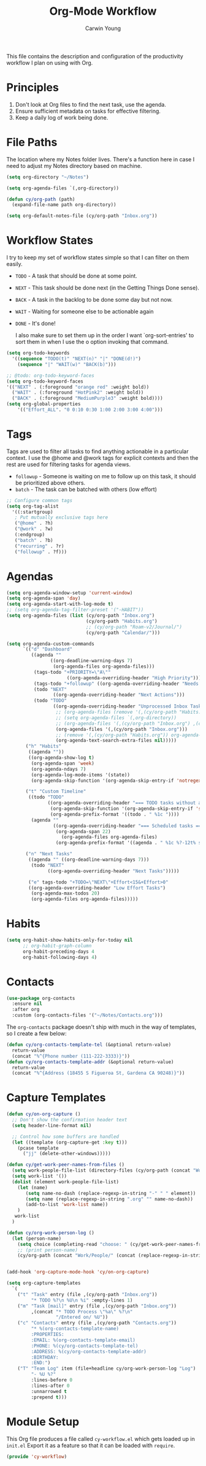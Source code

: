 #+title: Org-Mode Workflow
#+author: Carwin Young
#+property: header-args:emacs-lisp :tangle (concat user-emacs-directory "cy-workflow.el") :mkdirp yes

This file contains the description and configuration of the
productivity workflow I plan on using with Org.

* Principles

1. Don't look at Org files to find the next task, use the agenda.
2. Ensure sufficient metadata on tasks for effective filtering.
3. Keep a daily log of work being done.

* File Paths

The location where my Notes folder lives. There's a function here in case I need to adjust my Notes directory based on machine.

#+begin_src emacs-lisp
(setq org-directory "~/Notes")

(setq org-agenda-files `(,org-directory))

(defun cy/org-path (path)
  (expand-file-name path org-directory))

(setq org-default-notes-file (cy/org-path "Inbox.org"))
#+end_src

* Workflow States

I try to keep my set of workflow states simple so that I can filter on them easily.

- =TODO= - A task that should be done at some point.
- =NEXT= - This task should be done next (in the Getting Things Done sense).
- =BACK= - A task in the backlog to be done some day but not now.
- =WAIT= - Waiting for someone else to be actionable again
- =DONE= - It's done!

  I also make sure to set them up in the order I want `org-sort-entries' to sort them in when I use the o option invoking that command.

#+begin_src emacs-lisp
(setq org-todo-keywords
  '((sequence "TODO(t)" "NEXT(n)" "|" "DONE(d!)")
    (sequence "|" "WAIT(w)" "BACK(b)")))

;; @todo: org-todo-keyword-faces
(setq org-todo-keyword-faces
'(("NEXT" . (:foreground "orange red" :weight bold))
  ("WAIT" . (:foreground "HotPink2" :weight bold))
  ("BACK" . (:foreground "MediumPurple3" :weight bold))))
(setq org-global-properties
    '(("Effort_ALL". "0 0:10 0:30 1:00 2:00 3:00 4:00")))
#+end_src

* Tags

Tags are used to filter all tasks to find anything actionable in a particular context. I use the @home and @work tags for explicit contexts and then the rest are used for filtering tasks for agenda views.

- =followup= - Someone is waiting on me to follow up on this task, it should be prioritized above others.
- =batch= - The task can be batched with others (low effort)

#+begin_src emacs-lisp
;; Configure common tags
(setq org-tag-alist
  '((:startgroup)
   ; Put mutually exclusive tags here
   ("@home" . ?h)
   ("@work" . ?w)
   (:endgroup)
   ("batch" . ?b)
   ("recurring" . ?r)
   ("followup" . ?f)))
#+end_src

* Agendas

#+begin_src emacs-lisp
(setq org-agenda-window-setup 'current-window)
(setq org-agenda-span 'day)
(setq org-agenda-start-with-log-mode t)
;; (setq org-agenda-tag-filter-preset '("-HABIT"))
(setq org-agenda-files (list (cy/org-path "Inbox.org")
                             (cy/org-path "Habits.org")
                             ;; (cy/org-path "Roam-v2/Journal/")
                             (cy/org-path "Calendar/")))

(setq org-agenda-custom-commands
      `(("d" "Dashboard"
         ((agenda ""
                ((org-deadline-warning-days 7)
                 (org-agenda-files org-agenda-files)))
          (tags-todo "+PRIORITY=\"A\""
                      ((org-agenda-overriding-header "High Priority")))
          (tags-todo "+followup" ((org-agenda-overriding-header "Needs Follow Up")))
          (todo "NEXT"
                 ((org-agenda-overriding-header "Next Actions")))
          (todo "TODO"
                 ((org-agenda-overriding-header "Unprocessed Inbox Tasks")
                  ;; (org-agenda-files (remove '(,(cy/org-path "Habits.org")) org-agenda-files))
                  ;; (setq org-agenda-files `(,org-directory))
                  ;; (org-agenda-files '(,(cy/org-path "Inbox.org") ,(cy/org-path "Roam-v2/Journal/")))
                  (org-agenda-files '(,(cy/org-path "Inbox.org")))
                  ;; (remove '(,(cy/org-path "Habits.org")) org-agenda-files)
                  (org-agenda-text-search-extra-files nil)))))
       ("h" "Habits"
        ((agenda ""))
        ((org-agenda-show-log t)
         (org-agenda-span 'week)
         (org-agenda-ndays 7)
         (org-agenda-log-mode-items '(state))
         (org-agenda-skip-function '(org-agenda-skip-entry-if 'notregexp ":HABIT:"))))

       ("t" "Custom Timeline"
        ((todo "TODO"
               ((org-agenda-overriding-header "=== TODO tasks without a scheduled date=== ")
                (org-agenda-skip-function '(org-agenda-skip-entry-if 'scheduled))
                (org-agenda-prefix-format '((todo . " %1c "))))
         (agenda ""
                 ((org-agenda-overriding-header "=== Scheduled tasks ===")
                  (org-agenda-span 22)
                    (org-agenda-files org-agenda-files)
                  (org-agenda-prefix-format '((agenda . " %1c %?-12t% s"))))))))

       ("n" "Next Tasks"
        ((agenda "" ((org-deadline-warning-days 7)))
         (todo "NEXT"
               ((org-agenda-overriding-header "Next Tasks")))))

        ("e" tags-todo "+TODO=\"NEXT\"+Effort<15&+Effort>0"
        ((org-agenda-overriding-header "Low Effort Tasks")
         (org-agenda-max-todos 20)
         (org-agenda-files org-agenda-files)))))
#+end_src

* Habits

#+begin_src emacs-lisp
(setq org-habit-show-habits-only-for-today nil
      ;; org-habit-graph-column
      org-habit-preceding-days 4
      org-habit-following-days 4)
#+end_src

* Contacts

#+begin_src emacs-lisp
(use-package org-contacts
  :ensure nil
  :after org
  :custom (org-contacts-files '("~/Notes/Contacts.org")))
#+end_src

The =org-contacts= package doesn't ship with much in the way of templates, so I create a few below:

#+begin_src emacs-lisp
(defun cy/org-contacts-template-tel (&optional return-value)
  return-value
  (concat "%^{Phone number (111-222-3333)}"))
(defun cy/org-contacts-template-addr (&optional return-value)
  return-value
  (concat "%^{Address (18455 S Figueroa St, Gardena CA 90248)}"))
#+end_src

* Capture Templates

#+begin_src emacs-lisp
(defun cy/on-org-capture ()
  ;; Don't show the confirmation header text
  (setq header-line-format nil)

  ;; Control how some buffers are handled
  (let ((template (org-capture-get :key t)))
    (pcase template
      ("jj" (delete-other-windows)))))

(defun cy/get-work-peer-names-from-files ()
  (setq work-people-file-list (directory-files (cy/org-path (concat "Work/People/")) nil directory-files-no-dot-files-regexp))
  (setq work-list '())
  (dolist (element work-people-file-list)
    (let (name)
       (setq name-no-dash (replace-regexp-in-string "-" " " element))
       (setq name (replace-regexp-in-string ".org" "" name-no-dash))
       (add-to-list 'work-list name))
    )
   work-list
  )

(defun cy/org-work-person-log ()
  (let (person-name)
    (setq choice (completing-read "choose: " (cy/get-work-peer-names-from-files) nil nil nil))
    ;; (print person-name)
    (cy/org-path (concat "Work/People/" (concat (replace-regexp-in-string " " "-" (capitalize choice)) ".org")))))


(add-hook 'org-capture-mode-hook 'cy/on-org-capture)

(setq org-capture-templates
  `(
    ("t" "Task" entry (file ,(cy/org-path "Inbox.org"))
         "* TODO %?\n %U\n %i" :empty-lines 1)
    ("m" "Task [mail]" entry (file ,(cy/org-path "Inbox.org"))
         ,(concat "* TODO Process \"%a\" %?\n"
                  "/Entered on/ %U"))
    ("c" "Contacts" entry (file ,(cy/org-path "Contacts.org"))
         "* %(org-contacts-template-name)
         :PROPERTIES:
         :EMAIL: %(org-contacts-template-email)
         :PHONE: %(cy/org-contacts-template-tel)
         :ADDRESS: %(cy/org-contacts-template-addr)
         :BIRTHDAY:
         :END:")
    ("T" "Team Log" item (file+headline cy/org-work-person-log "Log")
         "- %U %?"
         :lines-before 0
         :lines-after 0
         :unnarrowed t
         :prepend t)))
#+end_src

* Module Setup

This Org file produces a file called =cy-workflow.el= which gets loaded up in =init.el= Export it as a feature so that it can be loaded with =require=.

#+begin_src emacs-lisp
(provide 'cy-workflow)
#+end_src
